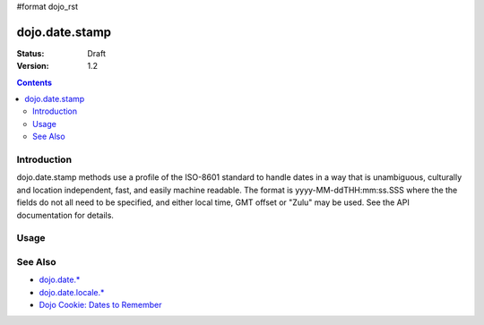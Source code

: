 #format dojo_rst

dojo.date.stamp
===============

:Status: Draft
:Version: 1.2

.. contents::
  :depth: 2


============
Introduction
============

dojo.date.stamp methods use a profile of the ISO-8601 standard to handle dates in a way that is unambiguous, culturally and location independent, fast, and easily machine readable.  The format is yyyy-MM-ddTHH:mm:ss.SSS where the the fields do not all need to be specified, and either local time, GMT offset or "Zulu" may be used.  See the API documentation for details.



=====
Usage
=====

.. codeviewer::
  
  <style type="text/css">
    @import "/moin_static163/js/dojo/trunk/release/dojo/dojox/widget/DocTester/DocTester.css"; 
  </style>
  <script type="text/javascript">
    dojo.require("dojox.widget.DocTester");
    dojo.require("dojo.date.stamp");
    
    dojo.addOnLoad(function(){
      var docTest = new dojox.widget.DocTester({}, "docTest");
    });
  </script>
  <div id="docTest">
    >>> var date1 = new Date(2008, 9, 17); date1.setUTCHours(0); dojo.date.stamp.toISOString(date1, {zulu: true});
    "2008-10-17T00:00:00Z"
    >>> dojo.date.stamp.toISOString(date1, {selector: 'date'});
    "2008-10-17"
    >>> dojo.date.stamp.fromISOString("2008-10-17T00:00:00Z").toGMTString(); // note toGMTString output is implementation-dependent
    "Fri, 17 Oct 2008 00:00:00 GMT"
  </div>


========
See Also
========

* `dojo.date.* <dojo/date>`_
* `dojo.date.locale.* <dojo/date/locale>`_
* `Dojo Cookie: Dates to Remember <http://dojocampus.org/content/2008/07/03/dates-to-remember/>`_
